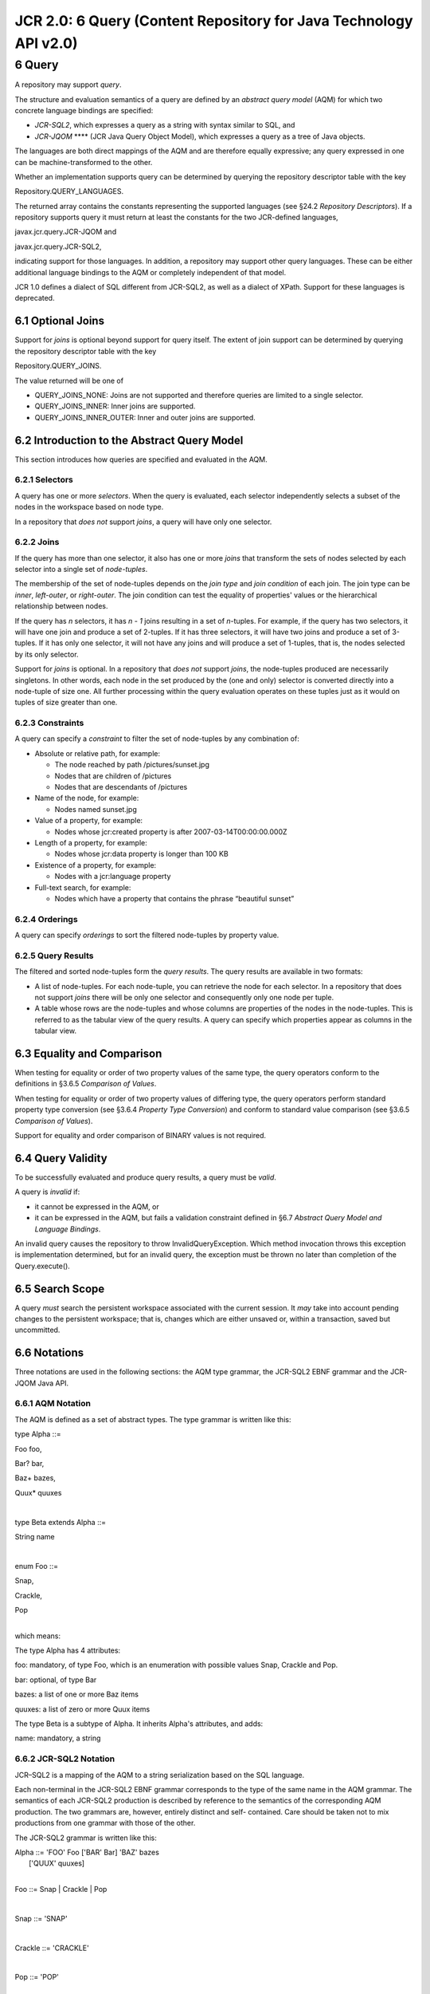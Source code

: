==================================================================
JCR 2.0: 6 Query (Content Repository for Java Technology API v2.0)
==================================================================

6 Query
=======

A repository may support *query*.

The structure and evaluation semantics of a query are defined by an
*abstract query model* (AQM) for which two concrete language bindings
are specified:

-  *JCR-SQL2*, which expresses a query as a string with syntax similar
   to SQL, and

-  *JCR-JQOM* **** (JCR Java Query Object Model), which expresses a
   query as a tree of Java objects.

The languages are both direct mappings of the AQM and are therefore
equally expressive; any query expressed in one can be
machine-transformed to the other.

Whether an implementation supports query can be determined by querying
the repository descriptor table with the key

Repository.QUERY\_LANGUAGES.

The returned array contains the constants representing the supported
languages (see §24.2 *Repository Descriptors*). If a repository supports
query it must return at least the constants for the two JCR-defined
languages,

javax.jcr.query.JCR-JQOM and

javax.jcr.query.JCR-SQL2,

indicating support for those languages. In addition, a repository may
support other query languages. These can be either additional language
bindings to the AQM or completely independent of that model.

JCR 1.0 defines a dialect of SQL different from JCR-SQL2, as well as a
dialect of XPath. Support for these languages is deprecated.

6.1 Optional Joins
------------------

Support for *joins* is optional beyond support for query itself. The
extent of join support can be determined by querying the repository
descriptor table with the key

Repository.QUERY\_JOINS.

The value returned will be one of

-  QUERY\_JOINS\_NONE: Joins are not supported and therefore queries are
   limited to a single selector.

-  QUERY\_JOINS\_INNER: Inner joins are supported.

-  QUERY\_JOINS\_INNER\_OUTER: Inner and outer joins are supported.

6.2 Introduction to the Abstract Query Model
--------------------------------------------

This section introduces how queries are specified and evaluated in the
AQM.

6.2.1 Selectors
~~~~~~~~~~~~~~~

A query has one or more *selectors*. When the query is evaluated, each
selector independently selects a subset of the nodes in the workspace
based on node type.

In a repository that *does not* support *joins*, a query will have only
one selector.

6.2.2 Joins
~~~~~~~~~~~

If the query has more than one selector, it also has one or more *joins*
that transform the sets of nodes selected by each selector into a single
set of *node-tuples*.

The membership of the set of node-tuples depends on the *join type* and
*join condition* of each join. The join type can be *inner*,
*left-outer*, or *right-outer*. The join condition can test the equality
of properties' values or the hierarchical relationship between nodes.

If the query has *n* selectors, it has *n - 1* joins resulting in a set
of *n*-tuples. For example, if the query has two selectors, it will have
one join and produce a set of 2-tuples. If it has three selectors, it
will have two joins and produce a set of 3-tuples. If it has only one
selector, it will not have any joins and will produce a set of 1-tuples,
that is, the nodes selected by its only selector.

Support for *joins* is optional. In a repository that *does not* support
*joins*, the node-tuples produced are necessarily singletons. In other
words, each node in the set produced by the (one and only) selector is
converted directly into a node-tuple of size one. All further processing
within the query evaluation operates on these tuples just as it would on
tuples of size greater than one.

6.2.3 Constraints
~~~~~~~~~~~~~~~~~

A query can specify a *constraint* to filter the set of node-tuples by
any combination of:

-  Absolute or relative path, for example:

   -  The node reached by path /pictures/sunset.jpg

   -  Nodes that are children of /pictures

   -  Nodes that are descendants of /pictures

-  Name of the node, for example:

   -  Nodes named sunset.jpg

-  Value of a property, for example:

   -  Nodes whose jcr:created property is after 2007-03-14T00:00:00.000Z

-  Length of a property, for example:

   -  Nodes whose jcr:data property is longer than 100 KB

-  Existence of a property, for example:

   -  Nodes with a jcr:language property

-  Full-text search, for example:

   -  Nodes which have a property that contains the phrase “beautiful
      sunset”

6.2.4 Orderings
~~~~~~~~~~~~~~~

A query can specify *orderings* to sort the filtered node-tuples by
property value.

6.2.5 Query Results
~~~~~~~~~~~~~~~~~~~

The filtered and sorted node-tuples form the *query results*. The query
results are available in two formats:

-  A list of node-tuples. For each node-tuple, you can retrieve the node
   for each selector. In a repository that does not support *joins*
   there will be only one selector and consequently only one node per
   tuple.

-  A table whose rows are the node-tuples and whose columns are
   properties of the nodes in the node-tuples. This is referred to as
   the tabular view of the query results. A query can specify which
   properties appear as columns in the tabular view.

6.3 Equality and Comparison
---------------------------

When testing for equality or order of two property values of the same
type, the query operators conform to the definitions in §3.6.5
*Comparison of Values*.

When testing for equality or order of two property values of differing
type, the query operators perform standard property type conversion (see
§3.6.4 *Property Type Conversion*) and conform to standard value
comparison (see §3.6.5 *Comparison of Values*).

Support for equality and order comparison of BINARY values is not
required.

6.4 Query Validity
------------------

To be successfully evaluated and produce query results, a query must be
*valid*.

A query is *invalid* if:

-  it cannot be expressed in the AQM, or

-  it can be expressed in the AQM, but fails a validation constraint
   defined in §6.7 *Abstract Query Model and Language Bindings*.

An invalid query causes the repository to throw InvalidQueryException.
Which method invocation throws this exception is implementation
determined, but for an invalid query, the exception must be thrown no
later than completion of the Query.execute().

6.5 Search Scope
----------------

A query *must* search the persistent workspace associated with the
current session. It *may* take into account pending changes to the
persistent workspace; that is, changes which are either unsaved or,
within a transaction, saved but uncommitted.

6.6 Notations
-------------

Three notations are used in the following sections: the AQM type
grammar, the JCR-SQL2 EBNF grammar and the JCR-JQOM Java API.

6.6.1 AQM Notation
~~~~~~~~~~~~~~~~~~

The AQM is defined as a set of abstract types. The type grammar is
written like this:

type Alpha ::=

Foo foo,

Bar? bar,

Baz+ bazes,

Quux\* quuxes

| 

type Beta extends Alpha ::=

String name

| 

enum Foo ::=

Snap,

Crackle,

Pop

| 
| which means:

The type Alpha has 4 attributes:

foo: mandatory, of type Foo, which is an enumeration with possible
values Snap, Crackle and Pop.

bar: optional, of type Bar

bazes: a list of one or more Baz items

quuxes: a list of zero or more Quux items

The type Beta is a subtype of Alpha. It inherits Alpha's attributes, and
adds:

name: mandatory, a string

6.6.2 JCR-SQL2 Notation
~~~~~~~~~~~~~~~~~~~~~~~

JCR–SQL2 is a mapping of the AQM to a string serialization based on the
SQL language.

Each non-terminal in the JCR-SQL2 EBNF grammar corresponds to the type
of the same name in the AQM grammar. The semantics of each JCR-SQL2
production is described by reference to the semantics of the
corresponding AQM production. The two grammars are, however, entirely
distinct and self- contained. Care should be taken not to mix
productions from one grammar with those of the other.

The JCR-SQL2 grammar is written like this:

| Alpha ::= 'FOO' Foo ['BAR' Bar] 'BAZ' bazes
|  ['QUUX' quuxes]

| 

Foo ::= Snap \| Crackle \| Pop

| 

Snap ::= 'SNAP'

| 

Crackle ::= 'CRACKLE'

| 

Pop ::= 'POP'

| 

Bar ::= /\* a Bar \*/

| 

bazes ::= Baz {Baz}

| 

Baz ::= /\* a Baz \*/

| 

quuxes ::= Quux {Quux}

| 

Quux ::= /\* a Quux \*/

6.6.2.1 String Literals in JCR-SQL2 Grammar
^^^^^^^^^^^^^^^^^^^^^^^^^^^^^^^^^^^^^^^^^^^

Throughout this section string literals that appear in the syntactic
grammar defining JCR-SQL2 must be interpreted as specified in §1.3.1
*String Literals in Syntactic Grammars* except that each character in
the string literal must be interpreted as representing both upper and
lower case versions. In other words, implementations must be
case-insensitive with regard to JCR-SQL2.

6.6.3 JCR-JQOM Notation
~~~~~~~~~~~~~~~~~~~~~~~

JCR-JQOM is a mapping of the AQM to a Java API.

Each method and parameter name of the JCR-JQOM Java API corresponds to
the type of the same name in the AQM grammar. The semantics of each
JCR-JQOM method is described by reference to the semantics of the
corresponding AQM production.

A JCR-JQOM query is built by assembling objects created using the
factory methods of QueryObjectModelFactory.

For each AQM type, the following are listed:

-  If the AQM type is a *non-enum* and *non-abstract* (in the AQM sense,
   not the Java sense) then the factory method of
   QueryObjectModelFactory used to create an instance of that type is
   listed.

-  If the AQM type is *non-enum* then the corresponding Java interface
   is listed.

-  If the AQM type is an *enum* then the corresponding constants of
   QueryObjectModelConstants are listed.

Unless otherwise indicated, the Java interfaces listed in this section
are in the package javax.jcr.query.qom.

6.7 Abstract Query Model and Language Bindings
----------------------------------------------

The following section describes the AQM grammar and its mapping to
JCR-SQL2 and JCR-JQOM. For each AQM production, a description of its
semantics is provided, followed by the corresponding JCR-SQL2 production
and the corresponding JCR-JQOM methods.

For queries with only one selector the JCR-SQL2 syntax permits the
selector name to be omitted. In such cases the implementation must
automatically generate a selector name for internal use. If the
resulting query is later examined through the JCR-JQOM API, the
automatically produced selector name will be seen.

6.7.1 Query
~~~~~~~~~~~

**AQM**

type Query ::=

Source source,

Constraint? constraint,

Ordering\* orderings,

Column\* columns

| 

A Query consists of:

-  A Source. When the query is evaluated, the Source evaluates its
   selectors and the joins between them to produce a (possibly empty)
   set of node-tuples. This is a set of 1-tuples if the query has one
   selector (and therefore no joins), a set of 2-tuples if the query has
   two selectors (and therefore one join), a set of 3-tuples if the
   query has three selectors (two joins), and so forth.

-  An optional Constraint. When the query is evaluated, the constraint
   filters the set of node-tuples.

-  A list of zero or more Orderings. The orderings specify the order in
   which the node-tuples appear in the query results. The relative order
   of two node-tuples is determined by evaluating the specified
   orderings, in list order, until encountering an ordering for which
   one node-tuple precedes the other. If no orderings are specified, or
   if there is no ordering specified in which one node-tuple precedes
   the other, then the relative order of the node-tuples is
   implementation determined (and may be arbitrary).

-  A list of zero or more Columns to include in the tabular view of the
   query results. If no columns are specified, the columns available in
   the tabular view are implementation determined, but minimally
   include, for each selector, a column for each single-valued
   non-residual property of the selector's node type.

**JCR-SQL2**

Query ::= 'SELECT' columns

'FROM' Source

['WHERE' Constraint]

['ORDER BY' orderings]

| 
| **JCR-JQOM**

A query is represented by a QueryObjectModel object, created with:

| QueryObjectModel QueryObjectModelFactory.
|  createQuery(Source source,
|  Constraint constraint,
|  Ordering[] orderings,
|  Column[] columns)

QueryObjectModel extends javax.jcr.query.Query and declares:

Source QueryObjectModel.getSource()

Constraint QueryObjectModel.getConstraint()

Ordering[] QueryObjectModel.getOrderings()

Column[] QueryObjectModel.getColumns()

6.7.2 Source
~~~~~~~~~~~~

**AQM**

abstract type Source

| 

Evaluates to a set of node-tuples.

**JCR-SQL2**

Source ::= Selector \| Join

| 
| **JCR-JQOM**

Source is an empty interface with subclasses Selector and Join.

6.7.3 Selector
~~~~~~~~~~~~~~

**AQM**

type Selector extends Source ::=

Name nodeType,

Name selectorName

| 

Selects a subset of the nodes in the workspace based on node type.

The query is invalid if nodeType refers to a node type that has a
*queryable node type* attribute of false (see §3.7.1.5 *Queryable Node
Type*). Otherwise, if the *queryable node type* attribute is true, the
following holds:

A selector selects every node in the workspace, subject to access
control constraints, that satisfies at least one of the following
conditions:

-  the node’s primary node type is nodeType, or

-  the node’s primary node type is a subtype of nodeType, or

-  the node has a mixin node type that is nodeType, or

-  the node has a mixin node type that is a subtype of nodeType.

A selector has a selectorName that can be used elsewhere in the query to
identify the selector.

The query is *invalid* if selectorName is identical to the selectorName
of another selector in the query.

The query is also *invalid* if nodeType is not a valid JCR name or is a
valid JCR name but not the name of a node type available in the
repository.

**JCR-SQL2**

Selector ::= nodeTypeName ['AS' selectorName]

| 

nodeTypeName ::= Name

| 
| **JCR-JQOM**

A Selector is created with:

| Selector QueryObjectModelFactory.
|  selector(String nodeTypeName, String selectorName)

Selector extends Source and declares:

String Selector.getNodeTypeName()

String Selector.getSelectorName()

6.7.4 Name
~~~~~~~~~~

**AQM**

type Name

| 

A JCR name.

The query is *invalid* if the name does not satisfy either the
ExpandedName production in §3.2.5.1 *Expanded Form* or the QualifiedName
production in §3.2.5.2 *Qualified Form*.

**JCR-SQL2**

| Name ::= '[' quotedName ']' \|
|  '[' simpleName ']' \|

simpleName

| 

quotedName ::= /\* A JCR Name \*/

| 

simpleName ::= /\* A JCR Name that is also a legal SQL
identifier\ :sup:``:sup:`10` <#sdfootnote10sym>`__` \*/

| 
| **JCR-JQOM**

A JCR name in String form (either qualified or expanded).

6.7.5 Join
~~~~~~~~~~

Support for *joins* is optional.

**AQM**

type Join extends Source ::=

Source left,

Source right,

JoinType joinType,

JoinCondition joinCondition

| 

Performs a join between two node-tuple sources.

If left evaluates to **L**, a set of *m*-tuples, and right evaluates to
**R**, a set of *n*-tuples, then the join evaluates to **J**, a set of
(*m + n*)-tuples. The members of **J** **** depend on the joinType and
joinCondition.

Let **L** x **R** be the Cartesian product of **L** and **R** as a set
of (*m + n*)-tuples

**L** x **R** = { ℓ r : ℓ \ **L**, r \ **R** }

and \ :sub:`c`\ (A) be the selection over **A** of its members
satisfying joinCondition \ :sub:`c`

\ :sub:`c`\ (**A**) = { a : a \ **A**, \ :sub:`c`\ (a) }

Then if joinType is Inner:

**J** = \ :sub:`c`\ (**L** x **R**)

Otherwise, if joinType is LeftOuter:

**J** = \ :sub:`c`\ (**L** x **R**) (\ **L** –
π\ :sub:`L`\ (:sub:`c`\ (**L** x **R**)))

where π\ :sub:`L`\ (:sub:`c`\ (**L** x **R**)) is the projection of the
*m*-tuples contributed by **L** from the *(m + n)*-tuples of
\ :sub:`c`\ (**L** x **R**).

Otherwise, if joinType is RightOuter:

**J** = \ :sub:`c`\ (**L** x **R**) (\ **R** –
π\ :sub:`R`\ (:sub:`c`\ (**L** x **R**)))

where π\ :sub:`R`\ (:sub:`c`\ (**L** x **R**)) is the projection of the
*n*-tuples contributed by **R** from the *(m + n)*-tuples of
\ :sub:`c`\ (**L** x **R**).

The query is *invalid* if left is the same source as right.

**JCR-SQL2**

Join ::= left [JoinType] 'JOIN' right 'ON' JoinCondition

// If JoinType is omitted INNER is assumed.

| 

left ::= Source

| 

right ::= Source

| 
| **JCR-JQOM**

A Join is created with:

| Join QueryObjectModelFactory.
|  join(Source left,
|  Source right,
|  String joinType,
|  JoinCondition joinCondition)

Join extends Source and declares:

Source Join.getLeft()

Source Join.getRight()

String Join.getJoinType()

JoinCondition Join.getJoinCondition()

6.7.6 JoinType
~~~~~~~~~~~~~~

Support for *joins* is optional.

**AQM**

enum JoinType ::=

Inner,

LeftOuter,

RightOuter

**
JCR-SQL2**

JoinType ::= Inner \| LeftOuter \| RightOuter

| 

Inner ::= 'INNER'

| 

LeftOuter ::= 'LEFT OUTER'

| 

RightOuter ::= 'RIGHT OUTER'

| 
| **JCR-JQOM**

A join type is a String constant. One of:

QueryObjectModelConstants.JCR\_JOIN\_TYPE\_INNER

QueryObjectModelConstants.JCR\_JOIN\_TYPE\_LEFT\_OUTER

QueryObjectModelConstants.JCR\_JOIN\_TYPE\_RIGHT\_OUTER

6.7.7 JoinCondition
~~~~~~~~~~~~~~~~~~~

Support for *joins* is optional.

**AQM**

abstract type JoinCondition

| 

Filters the set of node-tuples formed from a join.

**JCR-SQL2**

JoinCondition ::= EquiJoinCondition \|

SameNodeJoinCondition \|

ChildNodeJoinCondition \|

DescendantNodeJoinCondition

| 
| **JCR-JQOM**

JoinCondition is an empty interface with subclasses EquiJoinCondition,
SameNodeJoinCondition, ChildNodeJoinCondition and
DescendantNodeJoinCondition.

6.7.8 EquiJoinCondition
~~~~~~~~~~~~~~~~~~~~~~~

Support for *joins* is optional.

**AQM**

type EquiJoinCondition extends JoinCondition ::=

Name selector1Name,

Name property1Name,

Name selector2Name,

Name property2Name

| 

Tests whether the value of a property in a first selector is equal to
the value of a property in a second selector.

A node-tuple satisfies the constraint only if:

-  the selector1Name node has a property named property1Name, and

-  the selector2Name node has a property named property2Name, and

-  the value of property property1Name *is equal to* the value of
   property property2Name, as defined in §3.6.5 *Comparison of Values*.

The query is *invalid* if

-  either selector1Name or selector2Name is not the name of a selector
   in the query, or

-  selector1Name is equal to selector2Name, or

-  the property1Name is not the same property type as property2Name, or

-  either property1Name or property2Name is a multi-valued property, or

-  either property1Name or property2Name is a BINARY property and
   equality test for BINARY properties is not supported (see §3.6.6
   *Value.equals Method*).

**JCR-SQL2**

EquiJoinCondition ::= selector1Name'.'property1Name '='

selector2Name'.'property2Name

| 

selector1Name ::= selectorName

| 

selector2Name ::= selectorName

| 

property1Name ::= propertyName

| 

property2Name ::= propertyName

| 
| **JCR-JQOM**

An EquiJoinCondition is created with:

| EquiJoinCondition QueryObjectModelFactory.
|  equiJoinCondition(String selector1Name,
|  String property1Name,
|  String selector2Name,
|  String property2Name)

EquiJoinCondition extends JoinCondition and declares:

String EquiJoinCondition getSelector1Name()

String EquiJoinCondition getProperty1Name()

String EquiJoinCondition getSelector2Name()

String EquiJoinCondition getProperty2Name()

6.7.9 SameNodeJoinCondition
~~~~~~~~~~~~~~~~~~~~~~~~~~~

Support for *joins* is optional.

**AQM**

type SameNodeJoinCondition extends JoinCondition ::=

Name selector1Name,

Name selector2Name,

Path? selector2Path

| 

Tests whether two nodes are “the same” according to the Item.isSame
method.

If selector2Path is omitted:

-  Tests whether the selector1Name node is the same as the selector2Name
   node. A node-tuple satisfies the constraint only if:

selector1Node.isSame(selector2Node)

would return true, where selector1Node is the node for the selector
selector1Name and selector2Node is the node for the selector
selector2Name.

Otherwise, if selector2Path is specified:

-  Tests whether the selector1Name node is the same as a node identified
   by relative path selector2Path from the selector2Name node. A
   node-tuple satisfies the constraint only if:

| selector1Node.isSame(
|  selector2Node.getNode(selector2Path))

would return true, where selector1Node is the node for the selector
selector1Name and selector2Node is the node for the selector
selector2Name.

The query is *invalid* if:

-  selector1Name is not the name of a selector in the query, or

-  selector2Name is not the name of a selector in the query, or

-  selector1Name is the same as selector2Name, or

-  selector2Path is not a syntactically valid relative path, as defined
   in §3.4.3.3 *Lexical Path Grammar*. However, if selector2Path is
   syntactically valid but does not identify a node in the workspace
   visible to this session, the query is valid but the constraint is not
   satisfied.

**JCR-SQL2**

SameNodeJoinCondition ::=

'ISSAMENODE(' selector1Name ','

selector2Name

[',' selector2Path] ')'

| 

selector2Path ::= Path

| 
| **JCR-JQOM**

A SameNodeJoinCondition is created with:

| SameNodeJoinCondition QueryObjectModelFactory.
|  sameNodeJoinCondition(String selector1Name,
|  String selector2Name,
|  String selector2Path)

SameNodeJoinCondition extends JoinCondition and declares:

String SameNodeJoinCondition.getSelector1Name()

String SameNodeJoinCondition.getSelector2Name()

String SameNodeJoinCondition.getSelector2Path()

6.7.10 ChildNodeJoinCondition
~~~~~~~~~~~~~~~~~~~~~~~~~~~~~

Support for *joins* is optional.

**AQM**

type ChildNodeJoinCondition extends JoinCondition ::=

Name childSelectorName,

Name parentSelectorName

| 

Tests whether the childSelectorName node is a child of the
parentSelectorName node. A node-tuple satisfies the constraint only if:

childSelectorNode.getParent().isSame(parentSelectorNode)

would return true, where childSelectorNode is the node for the selector
childSelectorName and parentSelectorNode is the node for the selector
parentSelectorName.

The query is *invalid* if:

-  childSelectorName is not the name of a selector in the query, or

-  parentSelectorName is not the name of a selector in the query, or

-  childSelectorName is the same as parentSelectorName.

**JCR-SQL2**

ChildNodeJoinCondition ::=

'ISCHILDNODE(' childSelectorName ','

parentSelectorName ')'

| 

childSelectorName ::= selectorName

| 

parentSelectorName ::= selectorName

| 
| **JCR-JQOM**

A ChildNodeJoinCondition is created with:

| ChildNodeJoinCondition QueryObjectModelFactory.
|  childNodeJoinCondition(String childSelectorName,
|  String parentSelectorName)

ChildNodeJoinCondition extends JoinCondition and declares:

String ChildNodeJoinCondition.getChildSelectorName()

String ChildNodeJoinCondition.getParentSelectorName()

6.7.11 DescendantNodeJoinCondition
~~~~~~~~~~~~~~~~~~~~~~~~~~~~~~~~~~

Support for *joins* is optional.

**AQM**

type DescendantNodeJoinCondition

extends JoinCondition ::=

Name descendantSelectorName,

Name ancestorSelectorName

| 

Tests whether the descendantSelectorName node is a descendant of the
ancestorSelectorName node. A node-tuple satisfies the constraint only
if:

| descendantSelectorNode.getAncestor(n).
|  isSame(ancestorSelectorNode) &&
|  descendantSelectorNode.getDepth() > n

would return true for some non-negative integer n, where
descendantSelectorNode is the node for the selector
descendantSelectorName and ancestorSelectorNode is the node for the
selector ancestorSelectorName.

The query is *invalid* if:

-  descendantSelectorName is not the name of a selector in the query, or

-  ancestorSelectorName is not the name of a selector in the query, or

-  descendantSelectorName is the same as ancestorSelectorName.

**JCR-SQL2**

DescendantNodeJoinCondition ::=

'ISDESCENDANTNODE(' descendantSelectorName ','

ancestorSelectorName ')'

| 

descendantSelectorName ::= selectorName

| 

ancestorSelectorName ::= selectorName

| 
| **JCR-JQOM**

A DescendantNodeJoinCondition is created with:

| DescendantNodeJoinCondition QueryObjectModelFactory.
|  descendantNodeJoinCondition(String descendantSelectorName,
|  String ancestorSelectorName)

DescendantNodeJoinCondition extends JoinCondition and declares:

String DescendantNodeJoinCondition.getDescendantSelectorName()

String DescendantNodeJoinCondition.getAncestorSelectorName()

6.7.12 Constraint
~~~~~~~~~~~~~~~~~

**AQM**

abstract type Constraint

| 

Filters the set of node-tuples formed by evaluating the query's
selectors and the joins between them.

To be included in the query results, a node-tuple must satisfy the
constraint.

**JCR-SQL2**

Constraint ::= And \| Or \| Not \| Comparison \|

PropertyExistence \| FullTextSearch \|

SameNode \| ChildNode \| DescendantNode

| 
| In JCR-SQL2, the following precedence classes apply, in order of
evaluation:

**Class**

**Constraint Production**

**JCR-SQL2 Syntax**

1

() *(grouping with parentheses)*

2

Comparison

PropertyExistence

FullTextSearch

SameNode

ChildNode

DescendantNode

= , <>, <, <=, >, >=, LIKE

IS NOT NULL

CONTAINS()

ISSAMENODE()

ISCHILDNODE()

ISDESCENDANTNODE()

3

Not

NOT

4

And

AND

5

Or

OR

| 

**JCR-JQOM**

Constraint is an empty interface with subclasses And, Or, Not,
Comparison, PropertyExistence, FullTextSearch, SameNode, ChildNode and
DescendantNode.

6.7.13 And
~~~~~~~~~~

**AQM**

type And extends Constraint ::=

Constraint constraint1,

Constraint constraint2

| 

Performs a logical conjunction of two other constraints.

To satisfy the And constraint, a node-tuple must satisfy both
constraint1 and constraint2.

**JCR-SQL2**

And ::= constraint1 'AND' constraint2

| 

constraint1 ::= Constraint

| 

constraint2 ::= Constraint

| 
| **JCR-JQOM**

An And is created with:

| And QueryObjectModelFactory.
|  and(Constraint constraint1, Constraint constraint2)

And extends Constraint and declares:

Constraint And.getConstraint1()

Constraint And.getConstraint2()

6.7.14 Or
~~~~~~~~~

**AQM**

type Or extends Constraint ::=

Constraint constraint1,

Constraint constraint2

| 

Performs a logical disjunction of two other constraints.

To satisfy the Or constraint, the node-tuple must either:

-  satisfy constraint1 but not constraint2, or

-  satisfy constraint2 but not constraint1, or

-  satisfy both constraint1 and constraint2.

**JCR-SQL2**

Or ::= constraint1 'OR' constraint2

| 
| **JCR-JQOM**

An Or is created with:

| Or QueryObjectModelFactory.
|  or(Constraint constraint1, Constraint constraint2)

Or extends Constraint and declares:

Constraint Or.getConstraint1()

Constraint Or.getConstraint2()

6.7.15 Not
~~~~~~~~~~

**AQM**

type Not extends Constraint ::=

Constraint constraint

| 

Performs a logical negation of another constraint.

To satisfy the Not constraint, the node-tuple must *not* satisfy
constraint.

**JCR-SQL2**

Not ::= 'NOT' Constraint

| 
| **JCR-JQOM**

A Not is created with:

| Not QueryObjectModelFactory.
|  not(Constraint constraint)

Not extends Constraint and declares:

Constraint Not.getConstraint()

6.7.16 Comparison
~~~~~~~~~~~~~~~~~

**AQM**

type Comparison extends Constraint ::=

DynamicOperand operand1,

Operator operator,

StaticOperand operand2

| 

Filters node-tuples based on the outcome of a binary operation.

For any comparison, operand2 always evaluates to a scalar value. In
contrast, operand1 may evaluate to an array of values (for example, the
values of a multi-valued property), in which case the comparison is
separately performed for each element of the array, and the Comparison
constraint is satisfied as a whole if the comparison against *any*
element of the array is satisfied.

If operand1 and operand2 evaluate to values of different property types,
the value of operand2 is converted to the property type of the value of
operand1 as described in §3.6.4 *Property Type Conversion*. If the type
conversion fails, the query is *invalid*.

Given an operator O and a property instance P of property type T, P can
be compared using O only if:

-  The implementation supports comparison of properties of type T using
   O. For example, some implementations may permit EqualTo and
   NotEqualTo as comparison operators for BINARY properties while others
   may not.

-  Assuming that comparison of properties of type T is supported in
   general, the property definition that applies to P (found in the node
   type of P's parent node) must also list O among its *available query
   operators* (see §3.7.3.3 *Available Query Operators*).

If operator is not supported for the property type of operand1, the
query is *invalid*.

If operand1 evaluates to null (for example, if the operand evaluates the
value of a property which does not exist), the constraint is not
satisfied.

The EqualTo operator is satisfied *only if* the value of operand1 *is
equal to* the value of operand2, as described in §3.6.5 *Comparison of
Values*.

The NotEqualTo operator is satisfied *unless* the value of operand1 *is
equal to* the value of operand2, as described in §3.6.5 *Comparison of
Values*.

The LessThan operator is satisfied *only if* the value of operand1 *is
ordered* *before* the value of operand2, as described in §3.6.5
*Comparison of Values*.

The LessThanOrEqualTo operator is satisfied *unless* the value of
operand1 *is ordered* *after* the value of operand2, as described in
§3.6.5 *Comparison of Values*.

The GreaterThan operator is satisfied *only if* the value of operand1
*is ordered* *after* the value of operand2, as described in §3.6.5
*Comparison of Values*.

The GreaterThanOrEqualTo operator is satisfied *unless* the value of
operand1 *is ordered* *before* the value of operand2, as described in
§3.6.5 *Comparison of Values*.

The Like operator is satisfied *only if* the value of operand1 *matches*
the pattern specified by the value of operand2, where in the pattern:

-  the character “%” matches zero or more characters, and

-  the character “\_” (underscore) matches exactly one character, and

-  the string “\\\ *x*\ ” matches the character “\ *x*\ ”, and

-  all other characters match themselves.

**JCR-SQL2**

Comparison ::= DynamicOperand Operator StaticOperand

| 
| **JCR-JQOM**

A Comparison is created with:

| Comparison QueryObjectModelFactory.
|  comparison(DynamicOperand operand1,
|  String operator,
|  StaticOperand operand2)

Comparison extends Constraint and declares:

DynamicOperand Comparsion.getOperand1()

String Comparison.getOperator()

StaticOperand Comparison.getOperand2()

6.7.17 Operator
~~~~~~~~~~~~~~~

**AQM**

enum Operator ::=

EqualTo,

NotEqualTo,

LessThan,

LessThanOrEqualTo,

GreaterThan,

GreaterThanOrEqualTo,

Like

| 

**JCR-SQL2**

Operator ::= EqualTo \| NotEqualTo \| LessThan \|

LessThanOrEqualTo \| GreaterThan \|

GreaterThanOrEqualTo \| Like

| 

EqualTo ::= '='

| 

NotEqualTo ::= '<>'

| 

LessThan ::= '<'

| 

LessThanOrEqualTo ::= '<='

| 

GreaterThan ::= '>'

| 

GreaterThanOrEqualTo ::= '>='

| 

Like ::= 'LIKE'

| 
| **JCR-JQOM**

An operator is a String constant. One of:

QueryObjectModelConstants.JCR\_OPERATOR\_EQUAL\_TO

QueryObjectModelConstants.JCR\_OPERATOR\_GREATER\_THAN

QueryObjectModelConstants.JCR\_OPERATOR\_GREATER\_THAN\_OR\_EQUAL\_TO

QueryObjectModelConstants.JCR\_OPERATOR\_LESS\_THAN

QueryObjectModelConstants.JCR\_OPERATOR\_LESS\_THAN\_OR\_EQUAL\_TO

QueryObjectModelConstants.JCR\_OPERATOR\_LIKE

QueryObjectModelConstants.JCR\_OPERATOR\_NOT\_EQUAL\_TO

6.7.18 PropertyExistence
~~~~~~~~~~~~~~~~~~~~~~~~

**AQM**

type PropertyExistence extends Constraint ::=

Name selectorName,

Name propertyName

| 

Tests the existence of a property.

A node-tuple satisfies the constraint if the selectorName node has a
property named propertyName.

The query is *invalid* if selectorName is not the name of a selector in
the query.

**JCR-SQL2**

PropertyExistence ::=

selectorName'.'propertyName 'IS NOT NULL' \|

| propertyName 'IS NOT NULL' /\* If only one
|  selector exists in
|  this query\*/

| /\* Note: The negation, 'NOT x IS NOT NULL'
|  can be written 'x IS NULL' \*/

| 
| **JCR-JQOM**

A PropertyExistence is created with:

| PropertyExistence QueryObjectModelFactory.
|  propertyExistence(String selectorName, String propertyName)

PropertyExistence extends Constraint and declares:

String PropertyExistence.getSelectorName()

String PropertyExistence.getPropertyName()

6.7.19 FullTextSearch
~~~~~~~~~~~~~~~~~~~~~

**AQM**

type FullTextSearch extends Constraint ::=

Name selectorName,

Name? propertyName,

StaticOperand fullTextSearchExpression

| 

Performs a full-text search.

The full-text search expression is evaluated against the set of
full-text indexed properties within the full-text search scope. If
propertyName is specified, the full-text search scope is the property of
that name on the selectorName node in the node-tuple; otherwise the
full-text search scope is implementation determined.

Whether a particular property is full-text indexed can be determined by
the *full-text searchable* attribute of its property definition (see
§3.7.3.4 *Full-Text Searchable*).

It is implementation-determined whether fullTextSearchExpression is
independently evaluated against each full-text indexed property in the
full-text search scope, or collectively evaluated against the set of
such properties using some implementation-determined mechanism.

Similarly, for multi-valued properties, it is implementation-determined
whether fullTextSearchExpression is independently evaluated against each
element in the array of values, or collectively evaluated against the
array of values using some implementation-determined mechanism.

The fullTextSearchExpression is a StaticOperand, meaning that it may be
either a literal JCR value or a bound variable (which evaluates to a JCR
value). The value must be a STRING (or convertible to a STRING) that
conforms to the following grammar:

| FullTextSearchLiteral ::= Disjunct
|  {Space 'OR' Space Disjunct}

| 

Disjunct ::= Term {Space Term}

| 

Term ::= ['-'] SimpleTerm

| 

SimpleTerm ::= Word \| '"' Word {Space Word} '"'

| 

Word ::= NonSpaceChar {NonSpaceChar}

| 

Space ::= SpaceChar {SpaceChar}

| 

| NonSpaceChar ::= Char – SpaceChar
|  /\* Any Char except SpaceChar \*/

| 

SpaceChar ::= ' ' /\* Unicode character U+0020 \*/

| 

Char ::= /\* Any character \*/

| 

/\* See §1.3.1 String Literals in Syntactic Grammars for details

on the interpetation of string literals in this grammar \*/

A query satisfies a FullTextSearch constraint if the value (or values)
of the full-text indexed properties within the full-text search scope
satisfy the specified fullTextSearchExpression, evaluated as follows:

-  A term *not* preceded with “-” (minus sign) is satisfied only if the
   value *contains* that term.

-  A term preceded with “-” (minus sign) is satisfied only if the value
   *does not contain* that term.

-  Terms separated by whitespace are implicitly “ANDed”.

-  Terms separated by “OR” are “ORed”.

-  “AND” has higher precedence than “OR”.

-  Within a term, each “"” (double quote), “-” (minus sign), and “\\”
   (backslash) must be escaped by a preceding “\\”.

The query is *invalid* if:

-  selectorName is not the name of a selector in the query, or

-  fullTextSearchExpression does not conform to the above grammar (as
   augmented by the implementation).

The grammar and semantics described above defines the *minimal*
requirement, meaning that any search string accepted as valid by an
implementation must conform to this grammar. An implementation may,
however, restrict acceptable search strings further by augmenting this
grammar and expanding the semantics appropriately.

If propertyName is specified but, for a node-tuple, the selectorName
node does not have a property named propertyName, the query is *valid*
but the constraint is not satisfied.

**JCR-SQL2**

| FullTextSearch ::=
|  'CONTAINS(' ([selectorName'.']propertyName \|
|  selectorName'.\*') ','

FullTextSearchExpression ')'

| /\* If only one selector exists in this query,
|  explicit specification of the selectorName
|  preceding the propertyName is optional \*/

| 

FullTextSearchExpression ::= BindVariable \|

''' FullTextSearchLiteral '''

/\* see above \*/

| 
| **JCR-JQOM**

A FullTextSearch is created with:

| FullTextSearch QueryObjectModelFactory.
|  fullTextSearch(String selectorName,
|  String propertyName,
|  StaticOperand fullTextSearchExpression)

FullTextSearch extends Constraint and declares:

String FullTextSearch.getSelectorName()

String FullTextSearch.getPropertyName()

StaticOperand FullTextSearch.getFullTextSearchExpression()

6.7.20 SameNode
~~~~~~~~~~~~~~~

**AQM**

type SameNode extends Constraint ::=

Name selectorName,

Path path

| 

Tests whether the selectorName node is reachable by the absolute path
specified. A node-tuple satisfies the constraint only if:

selectorNode.isSame(session.getNode(path))

would return true, where selectorNode is the node for the specified
selector.

The query is *invalid* if:

-  selectorName is not the name of a selector in the query, or

-  path is not a syntactically valid absolute path (see §3.3.4 *Lexical
   Path Grammar*). Note, however, that if path is syntactically valid
   but does not identify a node in the workspace (or the node is not
   visible to this session, because of access control constraints), the
   query is *valid* but the constraint is not satisfied.

**JCR-SQL2**

SameNode ::= 'ISSAMENODE(' [selectorName ','] Path ')'

| /\* If only one selector exists in this query, explicit
|  specification of the selectorName is optional \*/

| 
| **JCR-JQOM**

A SameNode is created with:

| SameNode QueryObjectModelFactory.
|  sameNode(String selectorName, String path)

SameNode extends Constraint and declares:

String SameNode.getSelectorName()

String SameNode.getPath()

6.7.21 ChildNode
~~~~~~~~~~~~~~~~

**AQM**

type ChildNode extends Constraint ::=

Name selectorName,

Path path

| 

Tests whether the selectorName node is a child of a node reachable by
the absolute path specified. A node-tuple satisfies the constraint only
if:

selectorNode.getParent().isSame(session.getNode(path))

would return true, where selectorNode is the node for the specified
selector.

The query is *invalid* if:

-  selectorName is not the name of a selector in the query, or

-  path is not a syntactically valid absolute path (see §3.3.4 *Lexical
   Path Grammar*). Note, however, that if path is syntactically valid
   but does not identify a node in the workspace (or the node is not
   visible to this session, because of access control constraints), the
   query is *valid* but the constraint is not satisfied.

**JCR-SQL2**

ChildNode ::= 'ISCHILDNODE(' [selectorName ','] Path ')'

| /\* If only one selector exists in this query, explicit
|  specification of the selectorName is optional \*/

| 
| **JCR-JQOM**

A ChildNode is created with:

| ChildNode QueryObjectModelFactory.
|  childNode(String selectorName, String path)

ChildNode extends Constraint and declares:

String ChildNode.getSelectorName()

String ChildNode.getParentPath()

6.7.22 DescendantNode
~~~~~~~~~~~~~~~~~~~~~

**AQM**

type DescendantNode extends Constraint ::=

Name selectorName,

Path path

| 

Tests whether the selectorName node is a descendant of a node reachable
by the absolute path specified. A node-tuple satisfies the constraint
only if:

| selectorNode.getAncestor(n).isSame(session.getNode(path))
|  && selectorNode.getDepth() > n

would return true for some non-negative integer n, where selectorNode is
the node for the specified selector.

The query is *invalid* if:

-  selectorName is not the name of a selector in the query, or

-  path is not a syntactically valid absolute path (see §3.3.4 *Lexical
   Path Grammar*). Note, however, that if path is syntactically valid
   but does not identify a node in the workspace (or the node is not
   visible to this session, because of access control constraints), the
   query is *valid* but the constraint is not satisfied.

**JCR-SQL2**

DescendantNode ::=

'ISDESCENDANTNODE(' [selectorName ','] Path ')'

| /\* If only one selector exists in this query, explicit
|  specification of the selectorName is optional \*/

| 
| **JCR-JQOM**

A DescendantNode is created with:

| DescendantNode QueryObjectModelFactory.
|  descendantNode(String selectorName, String path)

DescendantNode extends Constraint and declares:

String DescendantNode.getSelectorName()

String DescendantNode.getAncestorPath()

6.7.23 Path
~~~~~~~~~~~

**AQM**

type Path

| 

A JCR path.

**JCR-SQL2**

| Path ::= '[' quotedPath ']' \|
|  '[' simplePath ']' \|

simplePath

| 

| quotedPath ::= /\* A JCR Path that contains non-SQL-legal
|  characters \*/

| 

| simplePath ::= /\* A JCR Name that contains only SQL-legal
|  characters\ :sup:``:sup:`11` <#sdfootnote11sym>`__` \*/

| 
| **JCR-JQOM**

A JCR path in string form (standard, non-standard, normalized or
non-normalized, see §3.3.5 *Standard and Non-Standard Form* and §3.3.6.3
*Normalized Paths*).

6.7.24 Operand
~~~~~~~~~~~~~~

**AQM**

abstract type Operand

| 

**JCR-SQL2**

Operand ::= StaticOperand \| DynamicOperand

/\* 'Operand' not referenced in JCR-SQL2

grammar. For possible future use. \*/

| 
| **JCR-JQOM**

Operand is an empty interface with subclasses StaticOperand and
DynamicOperand.

6.7.25 StaticOperand
~~~~~~~~~~~~~~~~~~~~

**AQM**

abstract type StaticOperand extends Operand

| 

An operand whose value can be determined from static analysis of the
query, prior to its evaluation.

**JCR-SQL2**

StaticOperand ::= Literal \| BindVariableValue

| 
| **JCR-JQOM**

StaticOperand is an empty interface with subclasses Literal and
BindVariableValue.

6.7.26 DynamicOperand
~~~~~~~~~~~~~~~~~~~~~

**AQM**

abstract type DynamicOperand extends Operand

| 

An operand whose value can only be determined in evaluating the query.

**JCR-SQL2**

DynamicOperand ::= PropertyValue \| Length \| NodeName \|

NodeLocalName \| FullTextSearchScore \|

LowerCase \| UpperCase

| 
| **JCR-JQOM**

DynamicOperand is an empty interface with subclasses PropertyValue,
Length, NodeName, NodeLocalName, FullTextSearchScore, LowerCase and
UpperCase.

6.7.27 PropertyValue
~~~~~~~~~~~~~~~~~~~~

**AQM**

type PropertyValue extends DynamicOperand ::=

Name selectorName,

Name propertyName

| 

Evaluates to the value (or values, if multi-valued) of a property.

If, for a node-tuple, the selectorName node does not have a property
named propertyName, the operand evaluates to null.

The query is *invalid* if selectorName is not the name of a selector in
the query.

**JCR-SQL2**

PropertyValue ::= [selectorName'.'] propertyName

| /\* If only one selector exists in this query,
|  explicit specification of the selectorName is
|  optional \*/

| 
| **JCR-JQOM**

A PropertyValue is created with:

| PropertyValue QueryObjectModelFactory.
|  propertyValue(String selectorName, String propertyName)

PropertyValue extends DynamicOperand and declares:

String PropertyValue.getSelectorName()

String PropertyValue.getPropertyName()

6.7.28 Length
~~~~~~~~~~~~~

**AQM**

type Length extends DynamicOperand ::=

PropertyValue propertyValue

| 

Evaluates to the length (or lengths, if multi-valued) of a property. In
evaluating this operand, a repository *should* use the semantics defined
in §3.6.7 *Length of a Value*.

If propertyValue evaluates to null, the Length operand also evaluates to
null.

**JCR-SQL2**

Length ::= 'LENGTH(' PropertyValue ')'

| 
| **JCR-JQOM**

A Length is created with:

| Length QueryObjectModelFactory.
|  length(PropertyValue propertyValue)

Length extends DynamicOperand and declares:

PropertyValue Length.getPropertyValue()

6.7.29 NodeName
~~~~~~~~~~~~~~~

**AQM**

type NodeName extends DynamicOperand ::=

Name selectorName

| 

Evaluates to a NAME value equal to the *JCR name* of a node.

The query is *invalid* if selectorName is not the name of a selector in
the query.

**JCR-SQL2**

NodeName ::= 'NAME(' [selectorName] ')'

| /\* If only one selector exists in this query, explicit
|  specification of the selectorName is optional \*/

| 
| **JCR-JQOM**

A NodeName is created with:

| NodeName QueryObjectModelFactory.
|  nodeName(String selectorName)

NodeName extends DynamicOperand and declares:

String NodeName.getSelectorName()

6.7.30 NodeLocalName
~~~~~~~~~~~~~~~~~~~~

**AQM**

type NodeLocalName extends DynamicOperand ::=

Name selectorName

| 

Evaluates to a STRING value equal to the *JCR local name* of a node.

The query is *invalid* if selectorName is not the name of a selector in
the query.

**JCR-SQL2**

NodeLocalName ::= 'LOCALNAME(' [selectorName] ')'

| /\* If only one selector exists in this query,
|  explicit specification of the selectorName is
|  optional \*/

| 
| **JCR-JQOM**

A NodeLocalName is created with:

| NodeLocalName QueryObjectModelFactory.
|  nodeLocalName(String selectorName)

NodeLocalName extends DynamicOperand and declares:

String NodeLocalName.getSelector()

6.7.31 FullTextSearchScore
~~~~~~~~~~~~~~~~~~~~~~~~~~

**AQM**

type FullTextSearchScore extends DynamicOperand ::=

Name selectorName

| 

Evaluates to a DOUBLE value equal to the full-text search score of a
node.

Full-text search score ranks a selector's nodes by their relevance to
the fullTextSearchExpression specified in a FullTextSearch. The values
to which FullTextSearchScore evaluates and the interpretation of those
values are implementation specific. FullTextSearchScore may evaluate to
a constant value in a repository that does not support full-text search
scoring or has no full-text indexed properties.

The query is *invalid* if selector is not the name of a selector in the
query.

**JCR-SQL2**

FullTextSearchScore ::= 'SCORE(' [selectorName] ')'

| /\* If only one selector exists in this query,
|  explicit specification of the selectorName
|  is optional \*/

| 
| **JCR-JQOM**

A FullTextSearchScore is created with:

| FullTextSearchScore QueryObjectModelFactory.
|  fullTextSearchScore(String selectorName)

FullTextSearchScore extends DynamicOperand and declares:

String FullTextSearchScore.getSelector()

6.7.32 LowerCase
~~~~~~~~~~~~~~~~

**AQM**

type LowerCase extends DynamicOperand ::=

DynamicOperand operand

| 

Evaluates to the lower-case string value (or values, if multi-valued) of
operand.

If operand does not evaluate to a string value, its value is first
converted to a string as described in §3.6.4 *Property Type Conversion*.
The lower-case string value is computed as though the toLowerCase()
method of java.lang.String were called.

If operand evaluates to null, the LowerCase operand also evaluates to
null.

**JCR-SQL2**

LowerCase ::= 'LOWER(' DynamicOperand ')'

| 
| **JCR-JQOM**

A LowerCase is created with:

| LowerCase QueryObjectModelFactory.
|  lowerCase(DynamicOperand operand)

LowerCase extends DynamicOperand and declares:

DynamicOperand LowerCase.getOperand()

6.7.33 UpperCase
~~~~~~~~~~~~~~~~

**AQM**

type UpperCase extends DynamicOperand ::=

DynamicOperand operand

Evaluates to the upper-case string value (or values, if multi-valued) of
operand.

If operand does not evaluate to a string value, its value is first
converted to a string as described in §3.6.4 *Property Type Conversion*.
The upper-case string value is computed as though the toUpperCase()
method of java.lang.String were called.

If operand evaluates to null, the UpperCase operand also evaluates to
null.

**JCR-SQL2**

UpperCase ::= 'UPPER(' DynamicOperand ')'

| 
| **JCR-JQOM**

An UpperCase is created with:

| UpperCase QueryObjectModelFactory.
|  upperCase(DynamicOperand operand)

UpperCase extends DynamicOperand and declares:

DynamicOperand UpperCase.getOperand()

6.7.34 Literal
~~~~~~~~~~~~~~

**AQM**

type Literal extends StaticOperand ::=

javax.jcr.Value Value

| 

A JCR value.

**JCR-SQL2**

Literal ::= CastLiteral \| UncastLiteral

| 

CastLiteral ::= 'CAST(' UncastLiteral ' AS ' PropertyType ')'

| 

PropertyType ::= 'STRING' \| 'BINARY' \| 'DATE' \| 'LONG' \| 'DOUBLE' \|

'DECIMAL' \| 'BOOLEAN' \| 'NAME' \| 'PATH' \|

'REFERENCE' \| 'WEAKREFERENCE' \| 'URI'

| 

UncastLiteral ::= UnquotedLiteral \| ''' UnquotedLiteral ''' \|

'“' UnquotedLiteral '“'

| 

UnquotedLiteral ::= /\* String form of a JCR Value, as defined in

§3.5.4 Conversion of Values \*/

| 
| An UncastLiteral may be interpreted as a Value of property type STRING
or some other type inferred from static analysis. A CastLiteral, on the
other hand, is interpreted as the string form of a Value of the
PropertyType indicated.

**JCR-JQOM**

A JCR Value. A Value object can be created using ValueFactory (see §6.10
*Literal Values*). Note that unlike in the case of JCR-SQL2, property
type information is intrinsic to the Value object, so no equivalent of
the CAST function is needed in JCR-JQOM.

6.7.35 BindVariable
~~~~~~~~~~~~~~~~~~~

**AQM**

type BindVariableValue extends StaticOperand ::=

Prefix bindVariableName

| 

Evaluates to the value of a bind variable.

The query is *invalid* if no value is bound to bindVariableName.

**JCR-SQL2**

BindVariableValue ::= '$'bindVariableName

| 

bindVariableName ::= Prefix

| 
| **JCR-JQOM**

A BindVariableValue is created with:

| BindVariableValue QueryObjectModelFactory.
|  bindVariableValue(String bindVariableName)

BindVariableValue extends StaticOperand and declares:

StaticOperand BindVariableValue.getBindVariableName()

6.7.36 Prefix
~~~~~~~~~~~~~

**AQM**

type Prefix

| 

A JCR prefix.

The query is *invalid* if the prefix does not satisfy the prefix
production in §3.2.5.2 *Qualified Form*.

**JCR-SQL2**

| Prefix ::= /\* A String that conforms to the JCR Name
|  prefix syntax. Not required to be an actual
|  prefix in use in the repository. The prefix
|  syntax is used simply to characterize the
|  range of possible variables. \*/

| 
| **JCR-JQOM**

A string that conforms to the JCR Name prefix syntax. This is not
required to be an actual prefix in use in the repository. The prefix
syntax is used simply to characterize the range of possible variables.

6.7.37 Ordering
~~~~~~~~~~~~~~~

**AQM**

type Ordering ::=

DynamicOperand operand,

Order order

| 

Determines the relative order of two node-tuples by evaluating operand
for each.

For a first node-tuple, nt1, for which operand evaluates to v1, and a
second node-tuple, nt2, for which operand evaluates to v2:

If operand is a PropertyValue (see §6.7.27 *PropertyValue*) of a
property P and the *query-orderable* attribute of the property
definition of P is false (see §3.7.3.5 *Query-Orderable*) then the
relative order of nt1 and nt2 is implementation determined, otherwise,
if the *query-orderable* attribute is true, then:

If order is Ascending, then:

-  if either v1 is null, v2 is null, or both v1 and v2 are null, the
   relative order of nt1 and nt2 is implementation determined, otherwise

-  if v1 is a different property type than v2, the relative order of nt1
   and nt2 is implementation determined, otherwise

-  if v1 *is ordered* *before* v2, as described in §3.6.5 *Comparison of
   Values*, then nt1 precedes nt2, otherwise

-  if v1 *is ordered* *after* v2, as described in §3.6.5 *Comparison of
   Values*, then nt2 precedes nt1, otherwise

-  the relative order of nt1 and nt2 is implementation determined and
   may be arbitrary.

Otherwise, if order is Descending, then:

-  if either v1 is null, v2 is null, or both v1 and v2 are null, the
   relative order of nt1 and nt2 is implementation determined, otherwise

-  if v1 is a different property type than v2, the relative order of nt1
   and nt2 is implementation determined, otherwise

-  if v1 *is ordered* *before* v2, as described in §3.6.5 *Comparison of
   Values*, then nt2 precedes nt1, otherwise

-  if v1 *is ordered* *after* v2, as described in §3.6.5 *Comparison of
   Values*, then nt1 precedes nt2, otherwise

-  the relative order of nt1 and nt2 is implementation determined and
   may be arbitrary.

The query is *invalid* if operand does not evaluate to a scalar value.

**JCR-SQL2**

orderings ::= Ordering {',' Ordering}

| 

Ordering ::= DynamicOperand [Order]

| 
| If Order is omitted in the JCR-SQL2 statement the default is ASC (see
§6.7.38 *Order*).

**JCR-JQOM**

An ascending Ordering is created with:

| Ordering QueryObjectModelFactory.
|  ascending(DynamicOperand operand)

A descending Ordering is created with:

| Ordering QueryObjectModelFactory.
|  descending(DynamicOperand operand)

Ordering declares:

DynamicOperand Ordering.getOperand()

String Ordering.getOrder()

6.7.38 Order
~~~~~~~~~~~~

**AQM**

enum Order ::=

Ascending,

Descending

| 
| Order is either Ascending or Descending.

**JCR-SQL2**

Order ::= Ascending \| Descending

| 

Ascending ::= 'ASC'

| 

Descending ::= 'DESC'

| 
| **JCR-JQOM**

An order is a String constant. One of:

QueryObjectModelConstants.JCR\_ORDER\_ASCENDING

QueryObjectModelConstants.JCR\_ORDER\_DESCENDING

6.7.39 Column
~~~~~~~~~~~~~

**AQM**

type Column ::=

Name selectorName,

Name? propertyName,

Name? columnName

| 

Defines a column to include in the tabular view of query results.

If propertyName is not specified, a column is included for each
single-valued non-residual property of the node type specified by the
nodeType attribute of the selector selectorName.

If propertyName is specified, columnName is required and used to name
the column in the tabular results. If propertyName is not specified,
columnName must not be specified, and the included columns will be named
“\ *selectorName.propertyName*\ ”.

The query is *invalid* if:

-  selectorName is not the name of a selector in the query, or

-  propertyName is specified but does not evaluate to a scalar value, or

-  propertyName is specified but columnName is omitted, or

-  propertyName is omitted but columnName is specified, or

-  the columns in the tabular view are not uniquely named, whether those
   column names are specified by columnName (if propertyName is
   specified) or generated as described above (if propertyName is
   omitted).

If propertyName is specified but, for a node-tuple, the selectorName
node does not have a property named propertyName, the query is *valid*
and the column has null value.

**JCR-SQL2**

columns ::= (Column ',' {Column}) \| '\*'

| 

Column ::= ([selectorName'.']propertyName

['AS' columnName]) \|

(selectorName'.\*')

| /\* If only one selector exists in this query, explicit
|  specification of the selectorName preceding the
|  propertyName is optional \*/

| 

selectorName ::= Name

| 

propertyName ::= Name

| 

columnName ::= Name

| 
| **JCR-JQOM**

A Column is created with:

| Column QueryObjectModelFactory.
|  column(String selectorName,
|  String propertyName,
|  String columnName)

Column declares:

String Column.getSelectorName()

String Column.getPropertyName()

String Column.getColumnName()

6.8 QueryManager
----------------

The query function is accessed through the QueryManager object, acquired
through

QueryManager Workspace.getQueryManager().

6.8.1 Supported Languages
~~~~~~~~~~~~~~~~~~~~~~~~~

String[] QueryManager.getSupportedQueryLanguages()

returns an array of strings representing the supported query languages.
In all repositories that support query, the array will contain at least
the string constants

Query.JCR\_SQL2 and

Query.JCR\_JQOM.

Any additional languages also supported will also be listed in the
returned array.

6.9 Query Object
----------------

A new Query object can be created with

| Query QueryManager.
|  createQuery(String statement, String language).

The language parameter is a string representing one of the supported
languages. The statement parameter is the query statement itself. This
method is used for languages that are string-based (i.e., most
languages, such as JCR-SQL2) as well as for the *string serializations*
of non-string-based languages (such as JCR-JQOM). For example, the call

QM.createQuery(S, Query.JCR\_SQL2),

where QM is the QueryManager and S is a JCR-SQL2 statement, returns a
Query object encapsulating S.

However, the call

QM.createQuery(S, Query.JCR\_JQOM)

also works. It returns a QueryObjectModel (a subclass of Query) holding
the JCR-JQOM object tree equivalent to S.

In either case the returned Query object encapsulates the resulting
query. In some repositories the first method call (with JCR-SQL2
specified) may also result in a QueryObjectModel, though this is not
required.

6.9.1 QueryObjectModelFactory
~~~~~~~~~~~~~~~~~~~~~~~~~~~~~

To programmatically build a query tree using JCR-JQOM the user acquires
a QueryObjectModelFactory using

QueryObjectModelFactory QueryManager.getQOMFactory().

The user then builds the query tree using the factory methods of
QueryObjectModelFactory, ultimately resulting in a QueryObjectModel
object (a subclass of Query) representing the query.

6.9.1.1 Serialized Query Object Model
^^^^^^^^^^^^^^^^^^^^^^^^^^^^^^^^^^^^^

The JCR-SQL2 language, in addition to being a query language in its own
right is also the standard serialization of a valid JCR-JQOM object
tree. Since the two languages are formally equivalent they can always be
roundtripped.

6.9.2 Getting the Statement
~~~~~~~~~~~~~~~~~~~~~~~~~~~

String Query.getStatement()

returns the statement set for the query. If the Query was created with
an explicitly supplied statement string parameter using
QueryManager.createQuery then this method returns that statement. The
statement returned must be semantically identical to the original
statement but need not be an identical string (for example, it may be
normalized).

If the Query is actually a QueryObjectModel created with
QueryObjectModelFactory.createQuery then Query.getStatement must return
the serialized form of the query, in JCR-SQL2 syntax.

6.9.3 Getting the Language
~~~~~~~~~~~~~~~~~~~~~~~~~~

String Query.getLanguage()

returns the language in which the query is specified. If the Query was
created with an explicitly supplied language string parameter using
QueryManager.createQuery then this method returns that string.

If the Query is actually a QueryObjectModel created with
QueryObjectModelFactory.createQuery then Query.getLanguage will return
the string constant Query.JCR\_SQL2.

6.9.4 Query Limit
~~~~~~~~~~~~~~~~~

Query.setLimit(long limit)

Sets the maximum size of the result set, expressed in terms of the
number of Rows, as found in the table-view of the QueryResult (see §6.11
*QueryResult*).

6.9.5 Query Offset
~~~~~~~~~~~~~~~~~~

Query.setOffset(long offset)

Sets the offset within the full result set at which the returned result
set should start, expressed in terms of the number of Rows to skip, as
found in the table-view of the QueryResult (see §6.11 *QueryResult*).

6.9.6 Bind Variables
~~~~~~~~~~~~~~~~~~~~

A query may contain variables.

void Query.bindValue(String varName, Value value)

binds value to the variable varName.

In JCR-SQL2 a bind variable is indicated by a leading dollar-sign. In
JCR-JQOM it is a QOM object created with the QueryObjectModelFactory
(see §6.7.35 *BindVariable*).

The method

String[] Query.getBindVariableNames()

returns the names of the bind variables in the query. If the query does
not contains any bind variables then an empty array is returned.

6.9.7 Stored Query
~~~~~~~~~~~~~~~~~~

When a new Query object is first created it is a *transient query*. If
the repository supports the node type nt:query, then a transient query
can be stored in content by calling

Node Query.storeAsNode(String absPath).

This creates an nt:query node at the specified path. A save is required
to persist the node.

6.9.7.1 nt:query
^^^^^^^^^^^^^^^^

The nt:query node type is defined as follows:

[nt:query]

- jcr:statement (STRING)

- jcr:language (STRING)

jcr:statement holds the string returned by Query.getStatement().

jcr:language holds the string returned by Query.getLanguage().

If the language of this query is JCR-JQOM, jcr:statement will hold the
JCR-SQL2 serialization of the JCR-JQOM object tree and
Query.getStatement() will return that string. Also, since the original
query was constructed using JCR-JQOM, jcr:language records the language
as “JCR-JQOM” and Query.getLanguage() returns “JCR-JQOM”.

6.9.7.2 Stored Query Path
^^^^^^^^^^^^^^^^^^^^^^^^^

String Query.getStoredQueryPath()

returns the absolute path of a Query that has been stored as a node.

6.9.7.3 Retrieving a Stored Query
^^^^^^^^^^^^^^^^^^^^^^^^^^^^^^^^^

Query QueryManager.getQuery(Node node)

retrieves a previously persisted query and instantiates it as a Query
object.

6.9.7.4 Namespace Fragility
^^^^^^^^^^^^^^^^^^^^^^^^^^^

Note that the query statement stored within a stored query (the value of
the property jcr:statement) is stored as a simple string. Therefore, if
it contains qualified JCR names it will be *namespace-fragile*. If the
stored query is run in a context where a prefix used maps to a different
namespace than it did upon creation then the query will not reproduce
the original result. To mitigate this, users should either,

-  always use expanded form names within queries, or

-  always ensure that appropriate namespace mappings are in place when a
   stored query is executed.

6.10 Literal Values
-------------------

When creating a Comparison object (see 6.7.16 *Comparison*) a user may
wish to pass a literal property value (see 6.7.34 *Literal*) in the form
of a Value object. Value objects are created using the ValueFactory
acquired through

ValueFactory Session.getValueFactory().

(see §10.4.3 *Creating Value Objects*).

6.11 QueryResult
----------------

Once a query has been defined, it can be executed. The method

QueryResult Query.execute()

returns the a QueryResult object. The QueryResult is returned in two
formats: as a table and as a list of nodes.

6.11.1 Table View
~~~~~~~~~~~~~~~~~

The table view of a result is accessed with

RowIterator QueryResult.getRows()

The returned RowIterator holds a series of Row objects. A Row object
represents a single row of the query result table which corresponds to a
node-tuple returned by the query.

6.11.1.1 Row
^^^^^^^^^^^^

Upon retrieving an individual Row, the set of Values making up that row
can be retrieved with

Value[] Row.getValues()

The values are returned in that same order as their corresponding column
names are returned by QueryResult.getColumns.

Value Row.getValue(String columnName)

returns the Value of the indicated column of the Row. The names of the
columns can be retrieved with

String[] QueryResult.getColumnNames().

In queries with only one selector included among the specified columns,
each Row corresponds to a single Node. In such cases

Node Row.getNode()

returns that Node.

In queries with more than one selector included among the specified
columns, a particular selector must be indicated in order to retrieve
its corresponding Node . This is done using

Node Row.getNode(String selectorName).

The available selector names can be retrieved with

String[] QueryResult.getSelectorNames().

If the Row is from a result involving outer joins, it may have no Node
corresponding to the specified selector, in which case this method
returns null.

The methods

String Row.getPath() and

String Row.getPath(String selectorName)

| are equivalent to Row.getNode().getPath() and
| Row.getNode(String selectorName).getPath(), respectively. However,
some implementations may be able gain efficiency by not resolving the
actual Node.

The method

double Row.getScore(String selectorName)

returns the full text search score for this row that is associated with
the specified selector. This is equivalent to the score of the Node
associated with that this Row and that selector.

If no FullTextSearchScore AQM object (see §6.7.31 *FullTextSearchScore*)
is associated with the specified selector this method will still return
a value but that value may not be meaningful or may simply reflect the
minimum possible relevance level (for example, in some systems this
might be a score of 0).

If this Row is from a result involving outer joins, it may have no Node
corresponding to the specified selector, in which case this method
returns an implementation selected value, as it would if there were no
FullTextSearchScore associated with the selector.

The method

double Row.getScore()

works identically to Row.getScore(String selectorName), but only in
cases where there is exactly one selector and therefore its name need
not be explicitly specified.

6.11.2 Node View
~~~~~~~~~~~~~~~~

For queries with only one selector

QueryResult.getNodes()

returns an iterator over all matching nodes in the order specified by
the query. For queries with more than one selector the order in which
nodes are returned is implementation-specific.

6.12 Query Scope
----------------

Each Query is bound to a Session object via the QueryManager through
which it was created and the Workspace object through which that
QueryManager was acquired. Through its associated Workspace and Session
objects a query is therefore bound to a single persistent workspace and
a single transient store.

6.12.1 Access Restrictions
~~~~~~~~~~~~~~~~~~~~~~~~~~

A query result always respects the access restrictions of its bound
Session. This includes all restrictions, as reflected in the
*capabilities* of the Session, which encompasses *privileges*,
*permissions* and *other restrictions* (see §9 *Permissions and
Capabilities*).

In general, if the bound Session does not have read access to a
particular item, then that item will not be included in the result set
even if it would otherwise constitute a match.

6.12.2 Queryable Content
~~~~~~~~~~~~~~~~~~~~~~~~

A query runs against *either*

-  the content of its bound persistent workspace, *without regard to any
   pending changes* in its bound transient store, or

-  the content of its bound persistent workspace *as modified by the
   pending changes* in its bound transient store.

The choice of which scope to use is an implementation-variant.

6.12.3 Query Result Items
~~~~~~~~~~~~~~~~~~~~~~~~~

Regardless of which scope is used, when an item is accessed from within
a QueryResult object, the state of the item returned will obey the same
semantics as if it were retrieved using a normal Node.getNode or
Node.getProperty: the item state will reflect any pending changes in
transient store of the Session. As a result, it is possible that an item
returned as a match will not reflect the state that caused it to *be* a
match (i.e., its persistent state). Applications can clear the Session
(either through save or refresh(false)) before running a query in order
to avoid such discrepancies.
